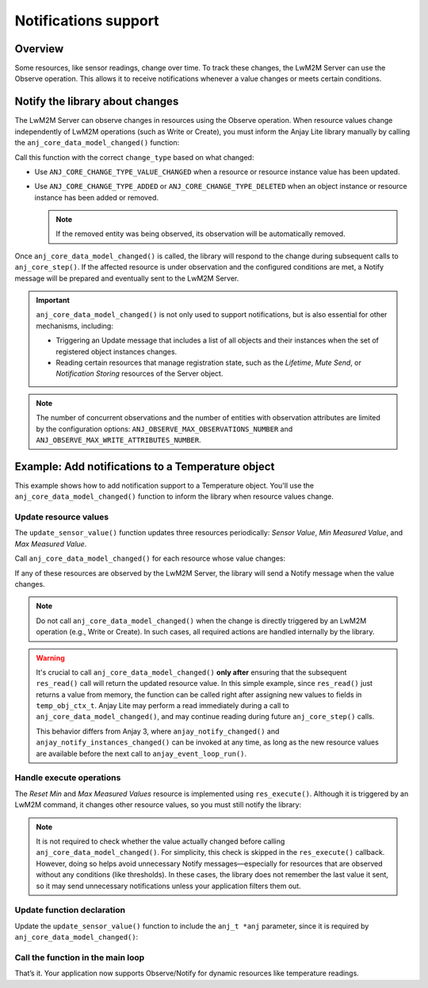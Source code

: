 ..
   Copyright 2023-2025 AVSystem <avsystem@avsystem.com>
   AVSystem Anjay Lite LwM2M SDK
   All rights reserved.

   Licensed under AVSystem Anjay Lite LwM2M Client SDK - Non-Commercial License.
   See the attached LICENSE file for details.

Notifications support
=====================

Overview
^^^^^^^^

Some resources, like sensor readings, change over time. To track these changes, the LwM2M Server can use the Observe operation. This allows it to receive notifications whenever a value changes or meets certain conditions.

.. seealso::
    For more details about the Observe operation and observation attributes,
    refer to the `LwM2M TS: Core <https://www.openmobilealliance.org/release/LightweightM2M/V1_2-20201110-A/HTML-Version/OMA-TS-LightweightM2M_Core-V1_2-20201110-A.html#5-1-2-0-512-Attributes-Classification>`_
    specification.

Notify the library about changes
^^^^^^^^^^^^^^^^^^^^^^^^^^^^^^^^
The LwM2M Server can observe changes in resources using the Observe operation. When resource values change independently of LwM2M operations (such as Write or Create), you must inform the Anjay Lite library manually by calling the ``anj_core_data_model_changed()`` function:

.. highlight:: c
.. snippet-source:: include_public/anj/core.h

    void anj_core_data_model_changed(anj_t *anj,
                                     const anj_uri_path_t *path,
                                     anj_core_change_type_t change_type);


Call this function with the correct ``change_type`` based on what changed:

- Use ``ANJ_CORE_CHANGE_TYPE_VALUE_CHANGED`` when a resource or resource instance value has been updated.

- Use ``ANJ_CORE_CHANGE_TYPE_ADDED`` or ``ANJ_CORE_CHANGE_TYPE_DELETED`` when an object instance or resource instance has been added or removed. 

  .. note:: 

      If the removed entity was being observed, its observation will be
      automatically removed.


Once ``anj_core_data_model_changed()`` is called, the library will respond to
the change during subsequent calls to ``anj_core_step()``. If the affected
resource is under observation and the configured conditions are met, a Notify
message will be prepared and eventually sent to the LwM2M Server.

.. important::
    ``anj_core_data_model_changed()`` is not only used to support notifications,
    but is also essential for other mechanisms, including:

    - Triggering an Update message that includes a list of all objects and their
      instances when the set of registered object instances changes.
    - Reading certain resources that manage registration state, such as the
      *Lifetime*, *Mute Send*, or *Notification Storing* resources of the Server
      object.

.. note::
    The number of concurrent observations and the number of entities with
    observation attributes are limited by the configuration options:
    ``ANJ_OBSERVE_MAX_OBSERVATIONS_NUMBER`` and
    ``ANJ_OBSERVE_MAX_WRITE_ATTRIBUTES_NUMBER``.

Example: Add notifications to a Temperature object
^^^^^^^^^^^^^^^^^^^^^^^^^^^^^^^^^^^^^^^^^^^^^^^^^^

This example shows how to add notification support to a Temperature object. You'll
use the ``anj_core_data_model_changed()`` function to inform the library when resource
values change.

Update resource values
----------------------

The ``update_sensor_value()`` function updates three resources periodically:
*Sensor Value*, *Min Measured Value*, and *Max Measured Value*.

Call ``anj_core_data_model_changed()`` for each resource whose value changes:

.. highlight:: c
.. snippet-source:: examples/tutorial/BC-Notifications/src/temperature_obj.c
    :emphasize-lines: 1, 6-7, 9-14, 17-21, 25-29

    void update_sensor_value(anj_t *anj, const anj_dm_obj_t *obj) {
        (void) obj;

        temp_obj_ctx_t *ctx = get_ctx();

        double prev_temp_value = ctx->sensor_value;
        ctx->sensor_value = next_temperature_with_limit(ctx->sensor_value, 0.2);

        if (prev_temp_value != ctx->sensor_value) {
            anj_core_data_model_changed(anj,
                                        &ANJ_MAKE_RESOURCE_PATH(TEMPERATURE_OID, 0,
                                                                RID_SENSOR_VALUE),
                                        ANJ_CORE_CHANGE_TYPE_VALUE_CHANGED);
        }
        if (ctx->sensor_value < ctx->min_sensor_value) {
            ctx->min_sensor_value = ctx->sensor_value;
            anj_core_data_model_changed(
                    anj,
                    &ANJ_MAKE_RESOURCE_PATH(TEMPERATURE_OID, 0,
                                            RID_MIN_MEASURED_VALUE),
                    ANJ_CORE_CHANGE_TYPE_VALUE_CHANGED);
        }
        if (ctx->sensor_value > ctx->max_sensor_value) {
            ctx->max_sensor_value = ctx->sensor_value;
            anj_core_data_model_changed(
                    anj,
                    &ANJ_MAKE_RESOURCE_PATH(TEMPERATURE_OID, 0,
                                            RID_MAX_MEASURED_VALUE),
                    ANJ_CORE_CHANGE_TYPE_VALUE_CHANGED);
        }
    }

If any of these resources are observed by the LwM2M Server, the library will send a Notify message when the value changes.

.. note::
    Do not call ``anj_core_data_model_changed()`` when the change is directly
    triggered by an LwM2M operation (e.g., Write or Create). In such cases, all
    required actions are handled internally by the library.

.. warning::
    It's crucial to call ``anj_core_data_model_changed()`` **only after**
    ensuring that the subsequent ``res_read()`` call will return the updated
    resource value. In this simple example, since ``res_read()`` just returns a
    value from memory, the function can be called right after assigning new
    values to fields in ``temp_obj_ctx_t``. Anjay Lite may perform a read
    immediately during a call to ``anj_core_data_model_changed()``, and may
    continue reading during future ``anj_core_step()`` calls.

    This behavior differs from Anjay 3, where ``anjay_notify_changed()`` and
    ``anjay_notify_instances_changed()`` can be invoked at any time, as long as
    the new resource values are available before the next call to
    ``anjay_event_loop_run()``.

Handle execute operations
-------------------------
The *Reset Min* and *Max Measured Values* resource is implemented using ``res_execute()``. Although it is triggered by an LwM2M command, it changes other resource values, so you must still notify the library:

.. highlight:: c
.. snippet-source:: examples/tutorial/BC-Notifications/src/temperature_obj.c
    :emphasize-lines: 20-29

    static int res_execute(anj_t *anj,
                           const anj_dm_obj_t *obj,
                           anj_iid_t iid,
                           anj_rid_t rid,
                           const char *execute_arg,
                           size_t execute_arg_len) {
        (void) anj;
        (void) obj;
        (void) iid;
        (void) execute_arg;
        (void) execute_arg_len;

        temp_obj_ctx_t *temp_obj_ctx = get_ctx();

        switch (rid) {
        case RID_RESET_MIN_MAX_MEASURED_VALUES: {
            temp_obj_ctx->min_sensor_value = temp_obj_ctx->sensor_value;
            temp_obj_ctx->max_sensor_value = temp_obj_ctx->sensor_value;

            anj_core_data_model_changed(
                    anj,
                    &ANJ_MAKE_RESOURCE_PATH(TEMPERATURE_OID, 0,
                                            RID_MIN_MEASURED_VALUE),
                    ANJ_CORE_CHANGE_TYPE_VALUE_CHANGED);
            anj_core_data_model_changed(
                    anj,
                    &ANJ_MAKE_RESOURCE_PATH(TEMPERATURE_OID, 0,
                                            RID_MAX_MEASURED_VALUE),
                    ANJ_CORE_CHANGE_TYPE_VALUE_CHANGED);
            return 0;
        }
        default:
            break;
        }

        return ANJ_DM_ERR_NOT_FOUND;
    }

.. note::

    It is not required to check whether the value actually changed before calling ``anj_core_data_model_changed()``. For simplicity, this check is skipped in the ``res_execute()`` callback.
    However, doing so helps avoid unnecessary Notify messages—especially for resources that are observed without any conditions (like thresholds). In these cases, the library does not remember the last value it sent, so it may send unnecessary notifications unless your application filters them out.
 
Update function declaration
---------------------------
Update the ``update_sensor_value()`` function to include the ``anj_t *anj`` parameter, since it is required by ``anj_core_data_model_changed()``:

.. highlight:: c
.. snippet-source:: examples/tutorial/BC-Notifications/src/temperature_obj.h
    :emphasize-lines: 8, 11

    /**
     * @brief Updates the sensor value and adjusts min/max tracked values.
     *
     * Simulates a new temperature reading for the given object by applying a small
     * random fluctuation to the current value. Also updates the minimum and maximum
     * recorded values based on the new reading.
     *
     * @param anj Pointer to the Anjay Lite instance.
     * @param obj Pointer to the Temperature Object.
     */
    void update_sensor_value(anj_t *anj, const anj_dm_obj_t *obj);

Call the function in the main loop
----------------------------------
.. highlight:: c
.. snippet-source:: examples/tutorial/BC-Notifications/src/main.c
    :emphasize-lines: 6

    int main(int argc, char *argv[]) {
        // ...

        while (true) {
            anj_core_step(&anj);
            update_sensor_value(&anj, get_temperature_obj());
            usleep(50 * 1000);
        }
        return 0;
    }

That’s it. Your application now supports Observe/Notify for dynamic resources like temperature readings.
